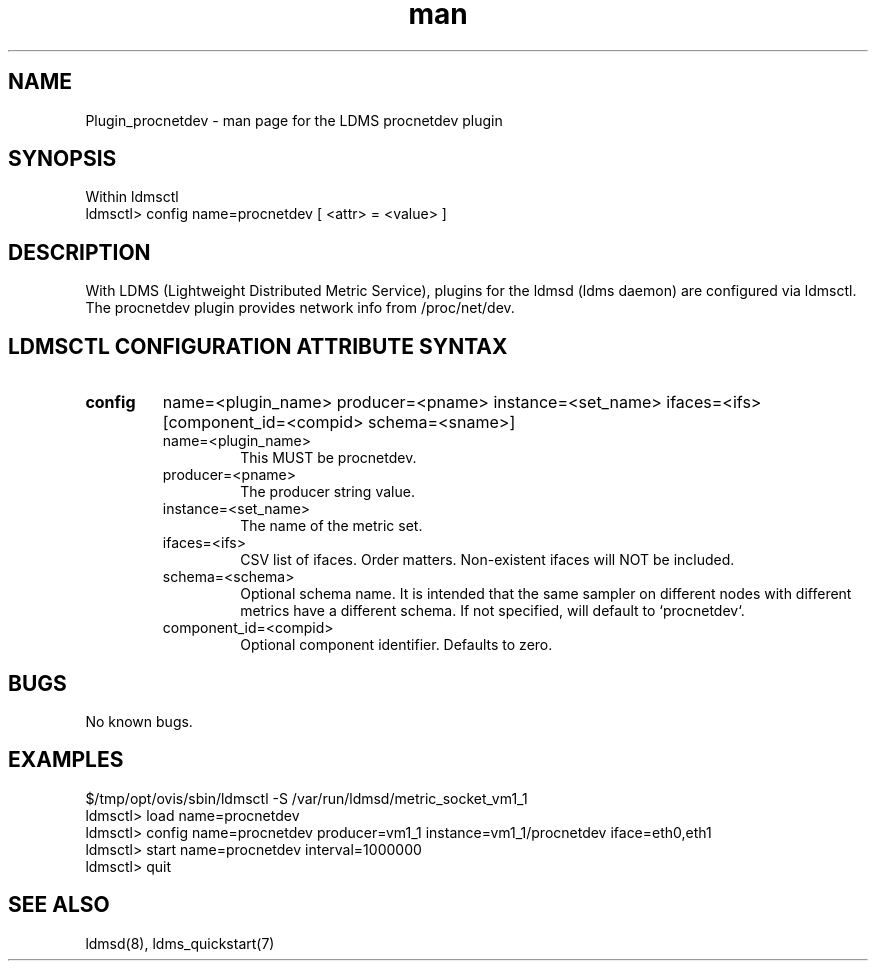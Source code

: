 .\" Manpage for Plugin_procnetdev
.\" Contact ovis-help@ca.sandia.gov to correct errors or typos.
.TH man 7 "01 Dec 2015" "v3" "LDMS Plugin procnetdev man page"

.SH NAME
Plugin_procnetdev - man page for the LDMS procnetdev plugin

.SH SYNOPSIS
Within ldmsctl
.br
ldmsctl> config name=procnetdev [ <attr> = <value> ]

.SH DESCRIPTION
With LDMS (Lightweight Distributed Metric Service), plugins for the ldmsd (ldms daemon) are configured via ldmsctl.
The procnetdev plugin provides network info from /proc/net/dev.

.SH LDMSCTL CONFIGURATION ATTRIBUTE SYNTAX

.TP
.BR config
name=<plugin_name> producer=<pname> instance=<set_name> ifaces=<ifs> [component_id=<compid> schema=<sname>]
.brldmsctl configuration line
.RS
.TP
name=<plugin_name>
.br
This MUST be procnetdev.
.TP
producer=<pname>
.br
The producer string value.
.TP
instance=<set_name>
.br
The name of the metric set.
.TP
ifaces=<ifs>
.br
CSV list of ifaces. Order matters. Non-existent ifaces will NOT be included.
.TP
schema=<schema>
.br
Optional schema name. It is intended that the same sampler on different nodes with different metrics have a
different schema. If not specified, will default to `procnetdev`.
.TP
component_id=<compid>
.br
Optional component identifier. Defaults to zero.
.RE

.SH BUGS
No known bugs.

.SH EXAMPLES
.PP
.nf
$/tmp/opt/ovis/sbin/ldmsctl -S /var/run/ldmsd/metric_socket_vm1_1
ldmsctl> load name=procnetdev
ldmsctl> config name=procnetdev producer=vm1_1 instance=vm1_1/procnetdev iface=eth0,eth1
ldmsctl> start name=procnetdev interval=1000000
ldmsctl> quit
.fi

.SH SEE ALSO
ldmsd(8), ldms_quickstart(7)
